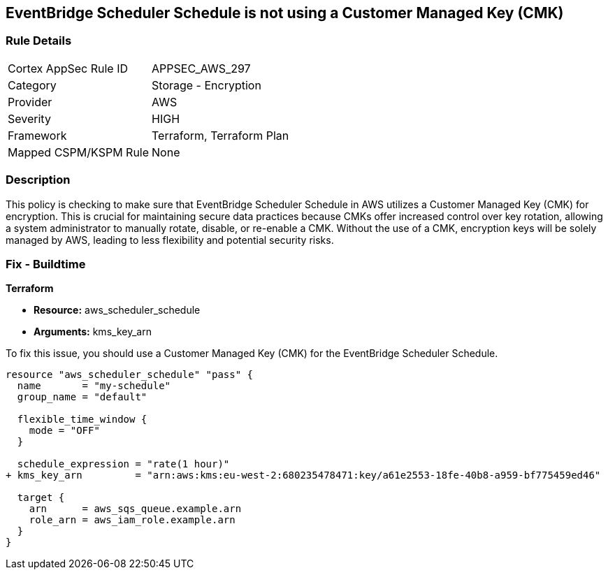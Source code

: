 
== EventBridge Scheduler Schedule is not using a Customer Managed Key (CMK)

=== Rule Details

[cols="1,2"]
|===
|Cortex AppSec Rule ID |APPSEC_AWS_297
|Category |Storage - Encryption
|Provider |AWS
|Severity |HIGH
|Framework |Terraform, Terraform Plan
|Mapped CSPM/KSPM Rule |None
|===


=== Description

This policy is checking to make sure that EventBridge Scheduler Schedule in AWS utilizes a Customer Managed Key (CMK) for encryption. This is crucial for maintaining secure data practices because CMKs offer increased control over key rotation, allowing a system administrator to manually rotate, disable, or re-enable a CMK. Without the use of a CMK, encryption keys will be solely managed by AWS, leading to less flexibility and potential security risks.

=== Fix - Buildtime

*Terraform*

* *Resource:* aws_scheduler_schedule
* *Arguments:* kms_key_arn

To fix this issue, you should use a Customer Managed Key (CMK) for the EventBridge Scheduler Schedule.

[source,go]
----
resource "aws_scheduler_schedule" "pass" {
  name       = "my-schedule"
  group_name = "default"

  flexible_time_window {
    mode = "OFF"
  }

  schedule_expression = "rate(1 hour)"
+ kms_key_arn         = "arn:aws:kms:eu-west-2:680235478471:key/a61e2553-18fe-40b8-a959-bf775459ed46"

  target {
    arn      = aws_sqs_queue.example.arn
    role_arn = aws_iam_role.example.arn
  }
}
----

